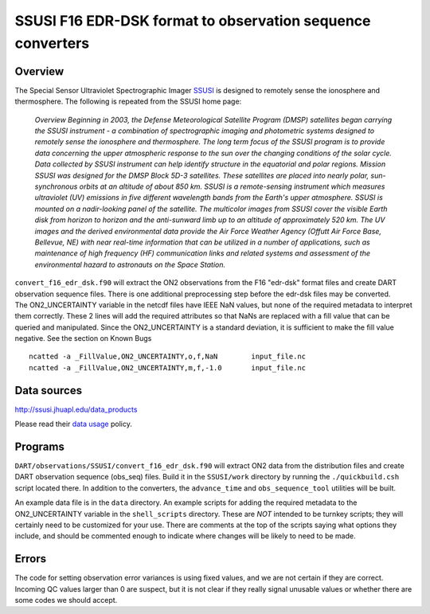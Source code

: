 SSUSI F16 EDR-DSK format to observation sequence converters
===========================================================

Overview
--------

The Special Sensor Ultraviolet Spectrographic Imager `SSUSI <http://http://ssusi.jhuapl.edu/>`__ is designed to remotely
sense the ionosphere and thermosphere. The following is repeated from the SSUSI home page:

   *Overview
   Beginning in 2003, the Defense Meteorological Satellite Program (DMSP) satellites began carrying the SSUSI instrument
   - a combination of spectrographic imaging and photometric systems designed to remotely sense the ionosphere and
   thermosphere.
   The long term focus of the SSUSI program is to provide data concerning the upper atmospheric response to the sun over
   the changing conditions of the solar cycle. Data collected by SSUSI instrument can help identify structure in the
   equatorial and polar regions.
   Mission
   SSUSI was designed for the DMSP Block 5D-3 satellites. These satellites are placed into nearly polar, sun-synchronous
   orbits at an altitude of about 850 km. SSUSI is a remote-sensing instrument which measures ultraviolet (UV) emissions
   in five different wavelength bands from the Earth's upper atmosphere. SSUSI is mounted on a nadir-looking panel of
   the satellite. The multicolor images from SSUSI cover the visible Earth disk from horizon to horizon and the
   anti-sunward limb up to an altitude of approximately 520 km.
   The UV images and the derived environmental data provide the Air Force Weather Agency (Offutt Air Force Base,
   Bellevue, NE) with near real-time information that can be utilized in a number of applications, such as maintenance
   of high frequency (HF) communication links and related systems and assessment of the environmental hazard to
   astronauts on the Space Station.*

| ``convert_f16_edr_dsk.f90`` will extract the ON2 observations from the F16 "edr-dsk" format files and create DART
  observation sequence files. There is one additional preprocessing step before the edr-dsk files may be converted.
| The ON2_UNCERTAINTY variable in the netcdf files have IEEE NaN values, but none of the required metadata to interpret
  them correctly. These 2 lines will add the required attributes so that NaNs are replaced with a fill value that can be
  queried and manipulated. Since the ON2_UNCERTAINTY is a standard deviation, it is sufficient to make the fill value
  negative. See the section on Known Bugs

.. container:: unix

   ::

      ncatted -a _FillValue,ON2_UNCERTAINTY,o,f,NaN        input_file.nc
      ncatted -a _FillValue,ON2_UNCERTAINTY,m,f,-1.0       input_file.nc

Data sources
------------

http://ssusi.jhuapl.edu/data_products

Please read their `data usage <http://ssusi.jhuapl.edu/home_data_usage>`__ policy.

Programs
--------

``DART/observations/SSUSI/convert_f16_edr_dsk.f90`` will extract ON2 data from the distribution files and create DART
observation sequence (obs_seq) files. Build it in the ``SSUSI/work`` directory by running the ``./quickbuild.csh``
script located there. In addition to the converters, the ``advance_time`` and ``obs_sequence_tool`` utilities will be
built.

An example data file is in the ``data`` directory. An example scripts for adding the required metadata to the
ON2_UNCERTAINTY variable in the ``shell_scripts`` directory. These are *NOT* intended to be turnkey scripts; they will
certainly need to be customized for your use. There are comments at the top of the scripts saying what options they
include, and should be commented enough to indicate where changes will be likely to need to be made.

Errors
------

The code for setting observation error variances is using fixed values, and we are not certain if they are correct.
Incoming QC values larger than 0 are suspect, but it is not clear if they really signal unusable values or whether there
are some codes we should accept.
